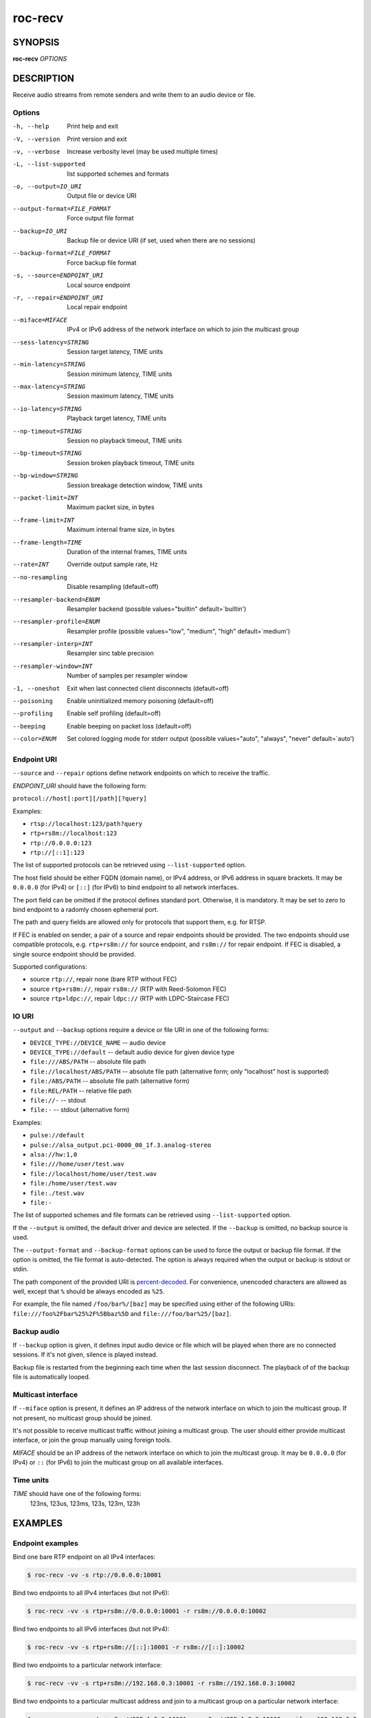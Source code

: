 roc-recv
********

SYNOPSIS
========

**roc-recv** *OPTIONS*

DESCRIPTION
===========

Receive audio streams from remote senders and write them to an audio device or file.

Options
-------

-h, --help                   Print help and exit
-V, --version                Print version and exit
-v, --verbose                Increase verbosity level (may be used multiple times)
-L, --list-supported         list supported schemes and formats
-o, --output=IO_URI          Output file or device URI
--output-format=FILE_FORMAT  Force output file format
--backup=IO_URI              Backup file or device URI (if set, used when there are no sessions)
--backup-format=FILE_FORMAT  Force backup file format
-s, --source=ENDPOINT_URI    Local source endpoint
-r, --repair=ENDPOINT_URI    Local repair endpoint
--miface=MIFACE              IPv4 or IPv6 address of the network interface on which to join the multicast group
--sess-latency=STRING        Session target latency, TIME units
--min-latency=STRING         Session minimum latency, TIME units
--max-latency=STRING         Session maximum latency, TIME units
--io-latency=STRING          Playback target latency, TIME units
--np-timeout=STRING          Session no playback timeout, TIME units
--bp-timeout=STRING          Session broken playback timeout, TIME units
--bp-window=STRING           Session breakage detection window, TIME units
--packet-limit=INT           Maximum packet size, in bytes
--frame-limit=INT            Maximum internal frame size, in bytes
--frame-length=TIME          Duration of the internal frames, TIME units
--rate=INT                   Override output sample rate, Hz
--no-resampling              Disable resampling  (default=off)
--resampler-backend=ENUM     Resampler backend  (possible values="builtin" default=`builtin')
--resampler-profile=ENUM     Resampler profile  (possible values="low", "medium", "high" default=`medium')
--resampler-interp=INT       Resampler sinc table precision
--resampler-window=INT       Number of samples per resampler window
-1, --oneshot                Exit when last connected client disconnects (default=off)
--poisoning                  Enable uninitialized memory poisoning (default=off)
--profiling                  Enable self profiling (default=off)
--beeping                    Enable beeping on packet loss  (default=off)
--color=ENUM                 Set colored logging mode for stderr output (possible values="auto", "always", "never" default=`auto')

Endpoint URI
------------

``--source`` and ``--repair`` options define network endpoints on which to receive the traffic.

*ENDPOINT_URI* should have the following form:

``protocol://host[:port][/path][?query]``

Examples:

- ``rtsp://localhost:123/path?query``
- ``rtp+rs8m://localhost:123``
- ``rtp://0.0.0.0:123``
- ``rtp://[::1]:123``

The list of supported protocols can be retrieved using ``--list-supported`` option.

The host field should be either FQDN (domain name), or IPv4 address, or IPv6 address in square brackets. It may be ``0.0.0.0`` (for IPv4) or ``[::]`` (for IPv6) to bind endpoint to all network interfaces.

The port field can be omitted if the protocol defines standard port. Otherwise, it is mandatory. It may be set to zero to bind endpoint to a radomly chosen ephemeral port.

The path and query fields are allowed only for protocols that support them, e.g. for RTSP.

If FEC is enabled on sender, a pair of a source and repair endpoints should be provided. The two endpoints should use compatible protocols, e.g. ``rtp+rs8m://`` for source endpoint, and ``rs8m://`` for repair endpoint. If FEC is disabled, a single source endpoint should be provided.

Supported configurations:

- source ``rtp://``, repair none (bare RTP without FEC)
- source ``rtp+rs8m://``, repair ``rs8m://`` (RTP with Reed-Solomon FEC)
- source ``rtp+ldpc://``, repair ``ldpc://`` (RTP with LDPC-Staircase FEC)

IO URI
------

``--output`` and ``--backup`` options require a device or file URI in one of the following forms:

- ``DEVICE_TYPE://DEVICE_NAME`` -- audio device
- ``DEVICE_TYPE://default`` -- default audio device for given device type
- ``file:///ABS/PATH`` -- absolute file path
- ``file://localhost/ABS/PATH`` -- absolute file path (alternative form; only "localhost" host is supported)
- ``file:/ABS/PATH`` -- absolute file path (alternative form)
- ``file:REL/PATH`` -- relative file path
- ``file://-`` -- stdout
- ``file:-`` -- stdout (alternative form)

Examples:

- ``pulse://default``
- ``pulse://alsa_output.pci-0000_00_1f.3.analog-stereo``
- ``alsa://hw:1,0``
- ``file:///home/user/test.wav``
- ``file://localhost/home/user/test.wav``
- ``file:/home/user/test.wav``
- ``file:./test.wav``
- ``file:-``

The list of supported schemes and file formats can be retrieved using ``--list-supported`` option.

If the ``--output`` is omitted, the default driver and device are selected.
If the ``--backup`` is omitted, no backup source is used.

The ``--output-format`` and ``--backup-format`` options can be used to force the output or backup file format. If the option is omitted, the file format is auto-detected. The option is always required when the output or backup is stdout or stdin.

The path component of the provided URI is `percent-decoded <https://en.wikipedia.org/wiki/Percent-encoding>`_. For convenience, unencoded characters are allowed as well, except that ``%`` should be always encoded as ``%25``.

For example, the file named ``/foo/bar%/[baz]`` may be specified using either of the following URIs: ``file:///foo%2Fbar%25%2F%5Bbaz%5D`` and ``file:///foo/bar%25/[baz]``.

Backup audio
------------

If ``--backup`` option is given, it defines input audio device or file which will be played when there are no connected sessions. If it's not given, silence is played instead.

Backup file is restarted from the beginning each time when the last session disconnect. The playback of of the backup file is automatically looped.

Multicast interface
-------------------

If ``--miface`` option is present, it defines an IP address of the network interface on which to join the multicast group. If not present, no multicast group should be joined.

It's not possible to receive multicast traffic without joining a multicast group. The user should either provide multicast interface, or join the group manually using foreign tools.

*MIFACE* should be an IP address of the network interface on which to join the multicast group. It may be ``0.0.0.0`` (for IPv4) or ``::`` (for IPv6) to join the multicast group on all available interfaces.

Time units
----------

*TIME* should have one of the following forms:
  123ns, 123us, 123ms, 123s, 123m, 123h

EXAMPLES
========

Endpoint examples
-----------------

Bind one bare RTP endpoint on all IPv4 interfaces:

.. code::

    $ roc-recv -vv -s rtp://0.0.0.0:10001

Bind two endpoints to all IPv4 interfaces (but not IPv6):

.. code::

    $ roc-recv -vv -s rtp+rs8m://0.0.0.0:10001 -r rs8m://0.0.0.0:10002

Bind two endpoints to all IPv6 interfaces (but not IPv4):

.. code::

    $ roc-recv -vv -s rtp+rs8m://[::]:10001 -r rs8m://[::]:10002

Bind two endpoints to a particular network interface:

.. code::

    $ roc-recv -vv -s rtp+rs8m://192.168.0.3:10001 -r rs8m://192.168.0.3:10002

Bind two endpoints to a particular multicast address and join to a multicast group on a particular network interface:

.. code::

    $ roc-recv -vv -s rtp+rs8m://225.1.2.3:10001 -r rs8m://225.1.2.3:10002 --miface 192.168.0.3

I/O examples
------------

Output to the default ALSA device:

.. code::

    $ roc-recv -vv -s rtp://0.0.0.0:10001 -o alsa://default

Output to a specific PulseAudio device:

.. code::

    $ roc-recv -vv -s rtp://0.0.0.0:10001 -o pulse://alsa_input.pci-0000_00_1f.3.analog-stereo

Output to a file in WAV format (guess format by extension):

.. code::

    $ roc-recv -vv -s rtp://0.0.0.0:10001 -o file:./output.wav

Output to a file in WAV format (specify format manually):

.. code::

    $ roc-recv -vv -s rtp://0.0.0.0:10001 -o file:./output --output-format wav

Output to stdout in WAV format:

.. code::

    $ roc-recv -vv -s rtp://0.0.0.0:10001 -o file:- --output-format wav >./output.wav

Output to a file in WAV format (absolute path):

.. code::

    $ roc-recv -vv -s rtp://0.0.0.0:10001 -o file:///home/user/output.wav

Specify backup file:

.. code::

    $ roc-recv -vv -s rtp://0.0.0.0:10001 --backup file:./backup.wav

Tuning examples
---------------

Force a specific rate on the output device:

.. code::

    $ roc-recv -vv -s rtp://0.0.0.0:10001 --rate=44100

Select the LDPC-Staircase FEC scheme:

.. code::

    $ roc-recv -vv -s rtp+ldpc://0.0.0.0:10001 -r ldpc://0.0.0.0:10002

Select higher session latency and timeouts:

.. code::

    $ roc-recv -vv -s rtp://0.0.0.0:10001 \
        --sess-latency=5s --min-latency=-1s --max-latency=10s --np-timeout=10s --bp-timeout=10s

Select higher I/O latency:

.. code::

    $ roc-recv -vv -s rtp://0.0.0.0:10001 \
        --io-latency=200ms

Select resampler profile:

.. code::

    $ roc-recv -vv -s rtp://0.0.0.0:10001 \
        --resampler-profile=high

SEE ALSO
========

:manpage:`roc-send(1)`, and the Roc web site at https://roc-streaming.org/

BUGS
====

Please report any bugs found via GitHub (https://github.com/roc-streaming/roc-toolkit/).

AUTHORS
=======

See `authors <https://roc-streaming.org/toolkit/docs/about_project/authors.html>`_ page on the website for a list of maintainers and contributors.
